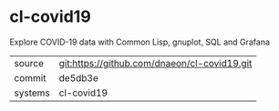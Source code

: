 * cl-covid19

Explore COVID-19 data with Common Lisp, gnuplot, SQL and Grafana

|---------+-------------------------------------------|
| source  | git:https://github.com/dnaeon/cl-covid19.git   |
| commit  | de5db3e  |
| systems | cl-covid19 |
|---------+-------------------------------------------|


